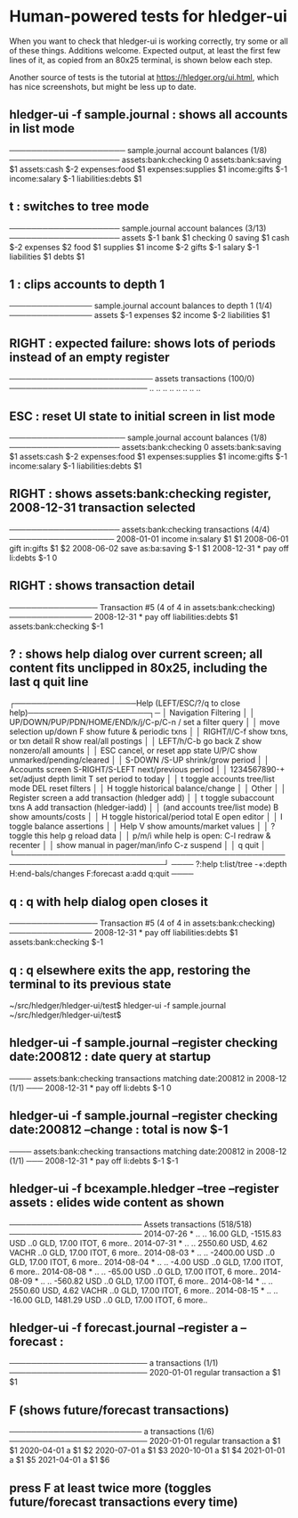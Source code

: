 * Human-powered tests for hledger-ui

When you want to check that hledger-ui is working correctly, 
try some or all of these things. Additions welcome.
Expected output, at least the first few lines of it, 
as copied from an 80x25 terminal, is shown below each step.

Another source of tests is the tutorial at https://hledger.org/ui.html,
which has nice screenshots, but might be less up to date.

** hledger-ui -f sample.journal : shows all accounts in list mode
───────────────────── sample.journal account balances (1/8) ────────────────────
 assets:bank:checking    0
 assets:bank:saving     $1
 assets:cash           $-2
 expenses:food          $1
 expenses:supplies      $1
 income:gifts          $-1
 income:salary         $-1
 liabilities:debts      $1

** t : switches to tree mode
──────────────────── sample.journal account balances (3/13) ────────────────────
 assets       $-1
  bank         $1
   checking     0
   saving      $1
  cash        $-2
 expenses      $2
  food         $1
  supplies     $1
 income       $-2
  gifts       $-1
  salary      $-1
 liabilities   $1
  debts        $1

** 1 : clips accounts to depth 1
─────────────── sample.journal account balances to depth 1 (1/4) ───────────────
 assets       $-1
 expenses      $2
 income       $-2
 liabilities   $1

** RIGHT : expected failure: shows lots of periods instead of an empty register
────────────────────────── assets transactions (100/0) ─────────────────────────
                       ..   ..
                       ..   ..
                       ..   ..
                       ..   ..

** ESC : reset UI state to initial screen in list mode
───────────────────── sample.journal account balances (1/8) ────────────────────
 assets:bank:checking    0
 assets:bank:saving     $1
 assets:cash           $-2
 expenses:food          $1
 expenses:supplies      $1
 income:gifts          $-1
 income:salary         $-1
 liabilities:debts      $1

** RIGHT : shows assets:bank:checking register, 2008-12-31 transaction selected
──────────────────── assets:bank:checking transactions (4/4) ───────────────────
 2008-01-01   income                      in:salary                     $1   $1
 2008-06-01   gift                        in:gifts                      $1   $2
 2008-06-02   save                        as:ba:saving                 $-1   $1
 2008-12-31 * pay off                     li:debts                     $-1    0

** RIGHT : shows transaction detail
──────────────── Transaction #5 (4 of 4 in assets:bank:checking) ───────────────
 2008-12-31 * pay off
     liabilities:debts                 $1
     assets:bank:checking             $-1

** ? : shows help dialog over current screen; all content fits unclipped in 80x25, including the last q quit line
┌──────────────────────Help (LEFT/ESC/?/q to close help)──────────────────────┐─
│ Navigation                             Filtering                            │
│ UP/DOWN/PUP/PDN/HOME/END/k/j/C-p/C-n   /    set a filter query              │
│      move selection up/down            F    show future & periodic txns     │
│ RIGHT/l/C-f show txns, or txn detail   R    show real/all postings          │
│ LEFT/h/C-b  go back                    Z    show nonzero/all amounts        │
│ ESC  cancel, or reset app state        U/P/C  show unmarked/pending/cleared │
│                                        S-DOWN /S-UP   shrink/grow period    │
│ Accounts screen                        S-RIGHT/S-LEFT next/previous period  │
│ 1234567890-+  set/adjust depth limit   T              set period to today   │
│ t  toggle accounts tree/list mode      DEL  reset filters                   │
│ H  toggle historical balance/change                                         │
│                                        Other                                │
│ Register screen                        a    add transaction (hledger add)   │
│ t  toggle subaccount txns              A    add transaction (hledger-iadd)  │
│    (and accounts tree/list mode)       B    show amounts/costs              │
│ H  toggle historical/period total      E    open editor                     │
│                                        I    toggle balance assertions       │
│ Help                                   V    show amounts/market values      │
│ ?     toggle this help                 g    reload data                     │
│ p/m/i while help is open:              C-l  redraw & recenter               │
│       show manual in pager/man/info    C-z  suspend                         │
│                                        q    quit                            │
└─────────────────────────────────────────────────────────────────────────────┘
──── ?:help t:list/tree -+:depth H:end-bals/changes F:forecast a:add q:quit ────

** q : q with help dialog open closes it
──────────────── Transaction #5 (4 of 4 in assets:bank:checking) ───────────────
 2008-12-31 * pay off
     liabilities:debts                 $1
     assets:bank:checking             $-1

** q : q elsewhere exits the app, restoring the terminal to its previous state
~/src/hledger/hledger-ui/test$ hledger-ui -f sample.journal
~/src/hledger/hledger-ui/test$ 

** hledger-ui -f sample.journal --register checking date:200812 : date query at startup
──── assets:bank:checking transactions matching date:200812 in 2008-12 (1/1) ───
 2008-12-31 * pay off                     li:debts                      $-1   0

** hledger-ui -f sample.journal --register checking date:200812 --change : total is now $-1
──── assets:bank:checking transactions matching date:200812 in 2008-12 (1/1) ───
 2008-12-31 * pay off                    li:debts                     $-1   $-1

** hledger-ui -f bcexample.hledger --tree --register assets : elides wide content as shown
──────────────────────── Assets transactions (518/518) ────────────────────────
 2014-07-26 * ..  ..   16.00 GLD, -1515.83 USD   ..0 GLD, 17.00 ITOT, 6 more..
 2014-07-31 * ..  ..   2550.60 USD, 4.62 VACHR   ..0 GLD, 17.00 ITOT, 6 more..
 2014-08-03 * ..  ..              -2400.00 USD   ..0 GLD, 17.00 ITOT, 6 more..
 2014-08-04 * ..  ..                 -4.00 USD   ..0 GLD, 17.00 ITOT, 6 more..
 2014-08-08 * ..  ..                -65.00 USD   ..0 GLD, 17.00 ITOT, 6 more..
 2014-08-09 * ..  ..               -560.82 USD   ..0 GLD, 17.00 ITOT, 6 more..
 2014-08-14 * ..  ..   2550.60 USD, 4.62 VACHR   ..0 GLD, 17.00 ITOT, 6 more..
 2014-08-15 * ..  ..   -16.00 GLD, 1481.29 USD   ..0 GLD, 17.00 ITOT, 6 more..

** hledger-ui -f forecast.journal --register a --forecast : 
───────────────────────── a transactions (1/1) ─────────────────────────
 2020-01-01   regular transaction     a                         $1   $1 

** F (shows future/forecast transactions)
──────────────────────── a transactions (1/6) ─────────────────────────
 2020-01-01   regular transaction     a                         $1   $1 
 2020-04-01                           a                         $1   $2 
 2020-07-01                           a                         $1   $3 
 2020-10-01                           a                         $1   $4 
 2021-01-01                           a                         $1   $5 
 2021-04-01                           a                         $1   $6 

** press F at least twice more (toggles future/forecast transactions every time)
